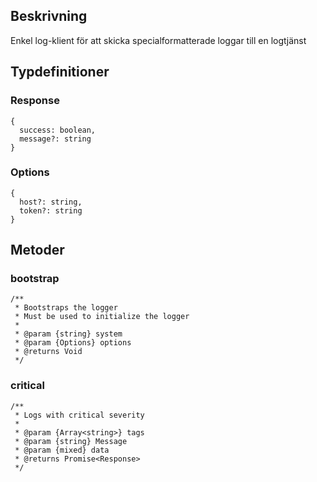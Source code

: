 ** Beskrivning
Enkel log-klient för att skicka specialformatterade loggar till en logtjänst

** Typdefinitioner
*** Response 
#+BEGIN_EXAMPLE
{ 
  success: boolean, 
  message?: string 
}
#+END_EXAMPLE
*** Options
#+BEGIN_EXAMPLE
{
  host?: string,
  token?: string 
}
#+END_EXAMPLE
** Metoder
*** bootstrap
#+BEGIN_EXAMPLE
/**
 * Bootstraps the logger
 * Must be used to initialize the logger
 *
 * @param {string} system
 * @param {Options} options
 * @returns Void
 */
#+END_EXAMPLE
*** critical
#+BEGIN_EXAMPLE
/**
 * Logs with critical severity
 *
 * @param {Array<string>} tags
 * @param {string} Message
 * @param {mixed} data
 * @returns Promise<Response>
 */
#+END_EXAMPLE

